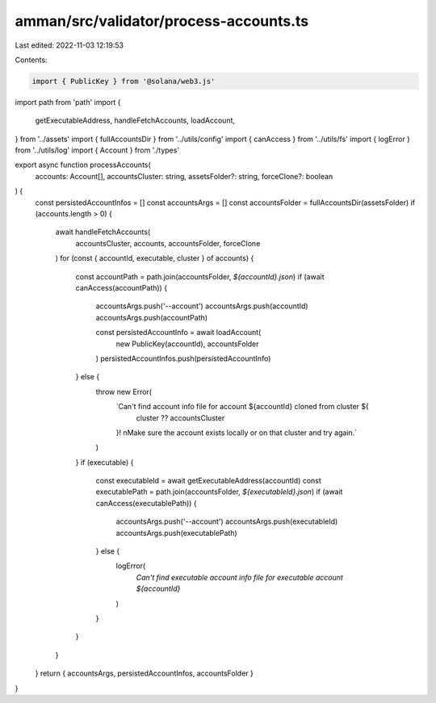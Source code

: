 amman/src/validator/process-accounts.ts
=======================================

Last edited: 2022-11-03 12:19:53

Contents:

.. code-block:: ts

    import { PublicKey } from '@solana/web3.js'
import path from 'path'
import {
  getExecutableAddress,
  handleFetchAccounts,
  loadAccount,
} from '../assets'
import { fullAccountsDir } from '../utils/config'
import { canAccess } from '../utils/fs'
import { logError } from '../utils/log'
import { Account } from './types'

export async function processAccounts(
  accounts: Account[],
  accountsCluster: string,
  assetsFolder?: string,
  forceClone?: boolean
) {
  const persistedAccountInfos = []
  const accountsArgs = []
  const accountsFolder = fullAccountsDir(assetsFolder)
  if (accounts.length > 0) {
    await handleFetchAccounts(
      accountsCluster,
      accounts,
      accountsFolder,
      forceClone
    )
    for (const { accountId, executable, cluster } of accounts) {
      const accountPath = path.join(accountsFolder, `${accountId}.json`)
      if (await canAccess(accountPath)) {
        accountsArgs.push('--account')
        accountsArgs.push(accountId)
        accountsArgs.push(accountPath)

        const persistedAccountInfo = await loadAccount(
          new PublicKey(accountId),
          accountsFolder
        )
        persistedAccountInfos.push(persistedAccountInfo)
      } else {
        throw new Error(
          `Can't find account info file for account ${accountId} cloned from cluster ${
            cluster ?? accountsCluster
          }! \nMake sure the account exists locally or on that cluster and try again.`
        )
      }
      if (executable) {
        const executableId = await getExecutableAddress(accountId)
        const executablePath = path.join(accountsFolder, `${executableId}.json`)
        if (await canAccess(executablePath)) {
          accountsArgs.push('--account')
          accountsArgs.push(executableId)
          accountsArgs.push(executablePath)
        } else {
          logError(
            `Can't find executable account info file for executable account ${accountId}`
          )
        }
      }
    }
  }
  return { accountsArgs, persistedAccountInfos, accountsFolder }
}


